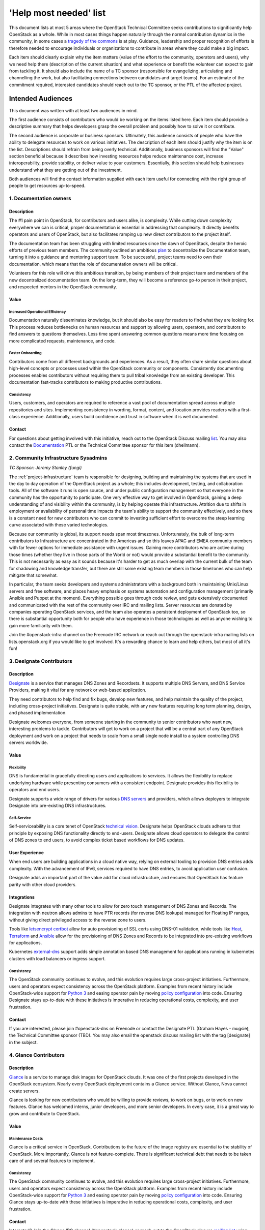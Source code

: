=========================
 'Help most needed' list
=========================

This document lists at most 5 areas where the OpenStack Technical Committee
seeks contributions to significantly help OpenStack as a whole. While in most
cases things happen naturally through the normal contribution dynamics
in the community, in some cases a `tragedy of the commons`_ is at play.
Guidance, leadership and proper recognition of efforts is therefore needed
to encourage individuals or organizations to contribute in areas where they
could make a big impact.

Each item should clearly explain why the item matters (value of the effort
to the community, operators and users), why we need help there (description
of the current situation) and what experience or benefit the volunteer can
expect to gain from tackling it. It should also include the name of a TC
sponsor (responsible for evangelizing, articulating and channelling the work,
but also facilitating connections between candidates and target teams). For
an estimate of the commitment required, interested candidates should reach
out to the TC sponsor, or the PTL of the affected project.

******************
Intended Audiences
******************

This document was written with at least two audiences in mind.

The first audience consists of contributors who would be working on the items
listed here. Each item should provide a descriptive summary that helps
developers grasp the overall problem and possibly how to solve it or
contribute.

The second audience is corporate or business sponsors. Ultimately, this
audience consists of people who have the ability to delegate resources to work
on various initiatives. The description of each item should justify why the
item is on the list. Descriptions should refrain from being overly technical.
Additionally, business sponsors will find the "Value" section beneficial
because it describes how investing resources helps reduce maintenance cost,
increase interoperability, provide stability, or deliver value to your
customers. Essentially, this section should help businesses understand what
they are getting out of the investment.

Both audiences will find the contact information supplied with each item useful
for connecting with the right group of people to get resources up-to-speed.

.. _`tragedy of the commons`: https://en.wikipedia.org/wiki/Tragedy_of_the_commons


1. Documentation owners
=======================

Description
-----------

The #1 pain point in OpenStack, for contributors and users alike, is
complexity.  While cutting down complexity everywhere we can is critical;
proper documentation is essential in addressing that complexity. It directly
benefits operators and users of OpenStack, but also facilitates ramping up new
direct contributors to the project itself.

The documentation team has been struggling with limited resources since the
dawn of OpenStack, despite the heroic efforts of previous team members. The
community outlined an ambitious `plan`_ to decentralize the Documentation team,
turning it into a guidance and mentoring support team. To be successful,
project teams need to own their documentation, which means that the role of
documentation owners will be critical.

Volunteers for this role will drive this ambitious transition, by being members
of their project team and members of the new decentralized documentation team.
On the long-term, they will become a reference go-to person in their project,
and respected mentors in the OpenStack community.

Value
-----

Increased Operational Efficiency
~~~~~~~~~~~~~~~~~~~~~~~~~~~~~~~~

Documentation naturally disseminates knowledge, but it should also be easy for
readers to find what they are looking for. This process reduces bottlenecks on
human resources and support by allowing users, operators, and contributors to
find answers to questions themselves. Less time spent answering common
questions means more time focusing on more complicated requests, maintenance,
and code.

Faster Onboarding
~~~~~~~~~~~~~~~~~

Contributors come from all different backgrounds and experiences. As a result,
they often share similar questions about high-level concepts or processes used
within the OpenStack community or components. Consistently documenting
processes enables contributors without requiring them to pull tribal knowledge
from an existing developer. This documentation fast-tracks contributors to
making productive contributions.

Consistency
~~~~~~~~~~~

Users, customers, and operators are required to reference a vast pool of
documentation spread across multiple repositories and sites. Implementing
consistency in wording, format, content, and location provides readers with a
first-class experience. Additionally, users build confidence and trust in
software when it is well documented.

Contact
-------

For questions about getting involved with this initiative, reach out to the
OpenStack Discuss mailing `list`_. You may also contact the `Documentation`_
PTL or the Technical Committee sponsor for this item (dhellmann).

.. _`plan`: https://review.openstack.org/#/c/472275/
.. _`list`: http://lists.openstack.org/cgi-bin/mailman/listinfo/openstack-discuss
.. _`Documentation`: https://governance.openstack.org/tc/reference/projects/documentation.html

2. Community Infrastructure Sysadmins
=====================================

*TC Sponsor: Jeremy Stanley (fungi)*

The :ref:`project-infrastructure` team is responsible for designing,
building and maintaining the systems that are used in the day to day
operation of the OpenStack project as a whole; this includes
development, testing, and collaboration tools. All of the software
it runs is open source, and under public configuration management so
that everyone in the community has the opportunity to participate.
One very effective way to get involved in OpenStack, gaining a deep
understanding of and visibility within the community, is by helping
operate this infrastructure. Attrition due to shifts in employment
or availability of personal time impacts the team's ability to
support the community effectively, and so there is a constant need
for new contributors who can commit to investing sufficient effort
to overcome the steep learning curve associated with these varied
technologies.

Because our community is global, its support needs span most
timezones. Unfortunately, the bulk of long-term contributors to
Infrastructure are concentrated in the Americas and so this leaves
APAC and EMEA community members with far fewer options for immediate
assistance with urgent issues. Gaining more contributors who are
active during those times (whether they live in those parts of the
World or not) would provide a substantial benefit to the community.
This is not necessarily as easy as it sounds because it's harder to
get as much overlap with the current bulk of the team for shadowing
and knowledge transfer, but there are still some existing team
members in those timezones who can help mitigate that somewhat.

In particular, the team seeks developers and systems administrators
with a background both in maintaining Unix/Linux servers and free
software, and places heavy emphasis on systems automation and
configuration management (primarily Ansible and Puppet at the
moment). Everything possible goes through code review, and gets
extensively documented and communicated with the rest of the
community over IRC and mailing lists. Server resources are donated
by companies operating OpenStack services, and the team also
operates a persistent deployment of OpenStack too, so there is
substantial opportunity both for people who have experience in those
technologies as well as anyone wishing to gain more familiarity with
them.

Join the #openstack-infra channel on the Freenode IRC network or
reach out through the openstack-infra mailing lists on
lists.openstack.org if you would like to get involved. It's a
rewarding chance to learn and help others, but most of all it's fun!

3. Designate Contributors
=========================

Description
-----------

`Designate`_ is a service that manages DNS Zones and Recordsets. It supports
multiple DNS Servers, and DNS Service Providers, making it vital for any
network or web-based application.

They need contributors to help find and fix bugs, develop new features, and
help maintain the quality of the project, including cross-project initiatives.
Designate is quite stable, with any new features requiring long term planning,
design, and phased implementation.

Designate welcomes everyone, from someone starting in the community to senior
contributors who want new, interesting problems to tackle. Contributors will
get to work on a project that will be a central part of any OpenStack
deployment and work on a project that needs to scale from a small single node
install to a system controlling DNS servers worldwide.

Value
-----

Flexibility
~~~~~~~~~~~

DNS is fundamental in gracefully directing users and applications to services.
It allows the flexibility to replace underlying hardware while presenting
consumers with a consistent endpoint. Designate provides this flexibility to
operators and end users.

Designate supports a wide range of drivers for various `DNS servers`_ and
providers, which allows deployers to integrate Designate into pre-existing
DNS infrastructures.

Self-Service
~~~~~~~~~~~~

Self-serviceability is a core tenet of OpenStack `technical vision`_. Designate
helps OpenStack clouds adhere to that principle by exposing DNS functionality
directly to end-users. Designate allows cloud operators to delegate the control
of DNS zones to end users, to avoid complex ticket based workflows for DNS
updates.


User Experience
---------------

When end users are building applications in a cloud native way, relying on
external tooling to provision DNS entries adds complexity. With the advancement
of IPv6, services required to have DNS entries, to avoid application user
confusion.

Designate adds an important part of the value add for cloud infrastructure,
and ensures that OpenStack has feature parity with other cloud providers.


Integrations
------------

Designate integrates with many other tools to allow for zero touch management
of DNS Zones and Records. The integration with neutron allows admins to have
PTR records (for reverse DNS lookups) managed for Floating IP ranges, without
giving direct privileged access to the reverse zone to users.

Tools like `letsencrypt certbot`_ allow for auto provisioning of SSL certs
using DNS-01 validation, while tools like `Heat`_, `Terraform`_ and `Ansible`_
allow for the provisioning of DNS Zones and Records to be integrated into
pre-existing workflows for applications.

Kubernetes `external-dns`_ support adds simple annotation based DNS management for
applications running in kubernetes clusters with load balancers or ingress
support.

Consistency
~~~~~~~~~~~

The OpenStack community continues to evolve, and this evolution requires large
cross-project initiatives. Furthermore, users and operators expect consistency
across the OpenStack platform. Examples from recent history include
OpenStack-wide support for `Python 3`_ and easing operator pain by moving
`policy configuration`_ into code. Ensuring Designate stays up-to-date with
these initiatives is imperative in reducing operational costs, complexity, and
user frustration.

Contact
-------

If you are interested, please join #openstack-dns on Freenode or contact the
Designate PTL (Graham Hayes - mugsie), the Technical Committee sponsor (TBD).
You may also email the openstack discuss mailing list with the tag [designate]
in the subject.

.. _`Designate`: https://governance.openstack.org/tc/reference/projects/designate.html
.. _`DNS servers`: https://docs.openstack.org/designate/latest/admin/support-matrix.html
.. _`technical vision`: https://governance.openstack.org/tc/reference/technical-vision.html
.. _`letsencrypt certbot` : https://pypi.org/project/certbot-dns-openstack/
.. _`Heat`: https://docs.openstack.org/heat/rocky/template_guide/openstack.html#OS::Designate::RecordSet
.. _`Terraform`: https://www.terraform.io/docs/providers/openstack/r/dns_recordset_v2.html
.. _`Ansible`: https://docs.ansible.com/ansible/latest/modules/os_zone_module.html#os-zone-module
.. _`external-dns`: https://github.com/kubernetes-incubator/external-dns
.. _`Python 3`: https://governance.openstack.org/tc/goals/stein/python3-first.html
.. _`policy configuration`: https://governance.openstack.org/tc/goals/queens/policy-in-code.html
.. _`list`: http://lists.openstack.org/cgi-bin/mailman/listinfo/openstack-discuss

4. Glance Contributors
======================

Description
-----------

`Glance`_ is a service to manage disk images for OpenStack clouds. It was one
of the first projects developed in the OpenStack ecosystem. Nearly every
OpenStack deployment contains a Glance service. Without Glance, Nova cannot
create servers.

Glance is looking for new contributors who would be willing to provide reviews,
to work on bugs, or to work on new features. Glance has welcomed interns,
junior developers, and more senior developers. In every case, it is a great way
to grow and contribute to OpenStack.

Value
-----

Maintenance Costs
~~~~~~~~~~~~~~~~~

Glance is a critical service in OpenStack. Contributions to the future of the
image registry are essential to the stability of OpenStack. More importantly,
Glance is not feature-complete. There is significant technical debt that needs
to be taken care of and several features to implement.

Consistency
~~~~~~~~~~~

The OpenStack community continues to evolve, and this evolution requires large
cross-project initiatives. Furthermore, users and operators expect consistency
across the OpenStack platform. Examples from recent history include
OpenStack-wide support for `Python 3`_ and easing operator pain by moving
`policy configuration`_ into code. Ensuring Glance stays up-to-date with these
initiatives is imperative in reducing operational costs, complexity, and user
frustration.

Contact
-------

Interested? Join the Glance IRC channel (#openstack-glance) or reach out to the
OpenStack discuss `mailing list`_ using the `[glance]` tag.

.. _`Glance`: https://governance.openstack.org/tc/reference/projects/glance.html
.. _`Python 3`: https://governance.openstack.org/tc/goals/stein/python3-first.html
.. _`policy configuration`: https://governance.openstack.org/tc/goals/queens/policy-in-code.html
.. _`mailing list`: http://lists.openstack.org/cgi-bin/mailman/listinfo/openstack-discuss

5. Goal Champions
=================

Description
-----------

As OpenStack matures, large initiatives linger that affect the community as a
whole. Like with any large body of work, someone needs to step up and
coordinate the group, keep track of progress, call for and chair regular
meetings, and publish status updates. PTLs do this work for project teams,
leaders do it for various cross-project working groups and SIGs, and champions
do it to help us complete :ref:`release-cycle-goals` over a cycle.
Additionally, efficient coordination is one of the most productive ways to get
things done, especially in large communities.

The work of those champions is essential to the success of OpenStack, and yet
it is often challenging to find volunteers for those positions. Contributing as
a goal champion takes time (several hours per week), and that commitment needs
to be properly recognized and celebrated.

Volunteers for this role will make a direct impact on the productivity of
others, become respected leaders in OpenStack community, build influence among
their peers, and make great candidates for future elected leadership positions
in OpenStack.

Value
-----

Opportunity for Influence
~~~~~~~~~~~~~~~~~~~~~~~~~

As a sponsor or partial sponsor of a community-wide initiative, you have the
opportunity to influence the decision-making process. This influence is
particularly true if you have existing workarounds or have attempted
alternative solutions, both of which are essential perspectives to have in the
goal selection process.

Early Adoption
~~~~~~~~~~~~~~

By sponsoring a community goal champion, you have someone in-house to answer
questions about the ongoing work and decision making process upstream. This can
be an excellent resource in minimizing disruption to downstream products and
services, especially tracking a large piece of work across services and
projects.

Contact
-------

If you are interested in helping with community goals, contact the Technical
Committee sponsor for this item (dhellmann).
